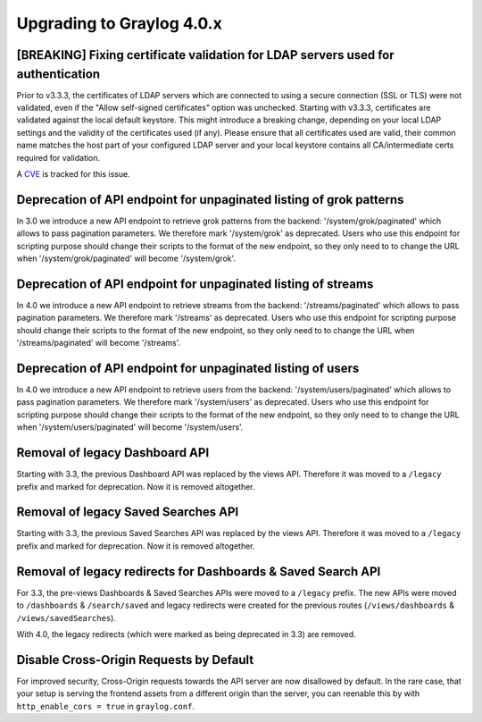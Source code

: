 **************************
Upgrading to Graylog 4.0.x
**************************

.. _upgrade-from-33-to-40:

[BREAKING] Fixing certificate validation for LDAP servers used for authentication
=================================================================================

Prior to v3.3.3, the certificates of LDAP servers which are connected to using a secure connection (SSL or TLS) were not validated, even if the "Allow self-signed certificates" option was unchecked. Starting with v3.3.3, certificates are validated against the local default keystore. This might introduce a breaking change, depending on your local LDAP settings and the validity of the certificates used (if any). Please ensure that all certificates used are valid, their common name matches the host part of your configured LDAP server and your local keystore contains all CA/intermediate certs required for validation.

A `CVE <https://cve.mitre.org/cgi-bin/cvename.cgi?name=CVE-2020-15813>`_ is tracked for this issue.

Deprecation of API endpoint for unpaginated listing of grok patterns
====================================================================

In 3.0 we introduce a new API endpoint to retrieve grok patterns from the backend: '/system/grok/paginated' which allows
to pass pagination parameters.
We therefore mark '/system/grok' as deprecated. Users who use this endpoint for scripting purpose should change
their scripts to the format of the new endpoint, so they only need to to change the URL when '/system/grok/paginated' will become
'/system/grok'.


Deprecation of API endpoint for unpaginated listing of streams
==============================================================

In 4.0 we introduce a new API endpoint to retrieve streams from the backend: '/streams/paginated' which allows
to pass pagination parameters.
We therefore mark '/streams' as deprecated. Users who use this endpoint for scripting purpose should change
their scripts to the format of the new endpoint, so they only need to to change the URL when '/streams/paginated' will become
'/streams'.

Deprecation of API endpoint for unpaginated listing of users
==============================================================

In 4.0 we introduce a new API endpoint to retrieve users from the backend: '/system/users/paginated' which allows
to pass pagination parameters.
We therefore mark '/system/users' as deprecated. Users who use this endpoint for scripting purpose should change
their scripts to the format of the new endpoint, so they only need to to change the URL when '/system/users/paginated' will become
'/system/users'.

Removal of legacy Dashboard API
===============================

Starting with 3.3, the previous Dashboard API was replaced by the views API. Therefore it was moved to a ``/legacy`` prefix
and marked for deprecation. Now it is removed altogether.

Removal of legacy Saved Searches API
====================================

Starting with 3.3, the previous Saved Searches API was replaced by the views API. Therefore it was moved to a ``/legacy`` prefix
and marked for deprecation. Now it is removed altogether.

Removal of legacy redirects for Dashboards & Saved Search API
=============================================================

For 3.3, the pre-views Dashboards & Saved Searches APIs were moved to a ``/legacy`` prefix. The new APIs were moved to ``/dashboards`` & ``/search/saved`` and legacy redirects were created for the previous routes (``/views/dashboards`` & ``/views/savedSearches``).

With 4.0, the legacy redirects (which were marked as being deprecated in 3.3) are removed.

Disable Cross-Origin Requests by Default
========================================

For improved security, Cross-Origin requests towards the API server are now disallowed by default.
In the rare case, that your setup is serving the frontend assets from a different
origin than the server, you can reenable this by with ``http_enable_cors = true`` in ``graylog.conf``.


